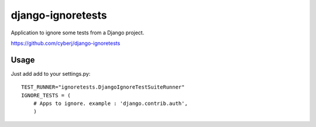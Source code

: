 django-ignoretests
==================

Application to ignore some tests from a Django project.

https://github.com/cyberj/django-ignoretests

Usage
-----

Just add add to your settings.py::

    TEST_RUNNER="ignoretests.DjangoIgnoreTestSuiteRunner"
    IGNORE_TESTS = (
        # Apps to ignore. example : 'django.contrib.auth',
        )
